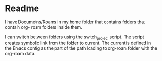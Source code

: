 * Readme

I have Documetns/Roams in my home folder that contains folders that contain org-
roam folders inside them.

I can switch between folders using the switch_project script. The script creates
symbolic link from the folder to current. The current is defined in the Emacs
config as the part of the path loading to org-roam folder with the org-roam data.
